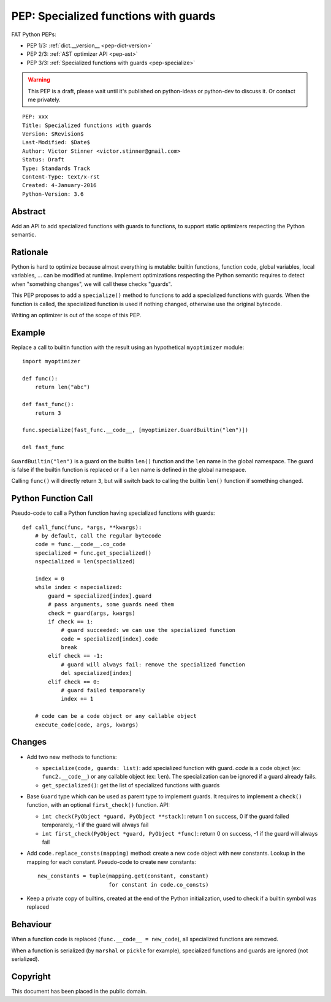.. _pep-specialize:

++++++++++++++++++++++++++++++++++++++
PEP: Specialized functions with guards
++++++++++++++++++++++++++++++++++++++

FAT Python PEPs:

* PEP 1/3: :ref:`dict.__version__ <pep-dict-version>`
* PEP 2/3: :ref:`AST optimizer API <pep-ast>`
* PEP 3/3: :ref:`Specialized functions with guards <pep-specialize>`

.. warning::
   This PEP is a draft, please wait until it's published on python-ideas
   or python-dev to discuss it. Or contact me privately.

::

    PEP: xxx
    Title: Specialized functions with guards
    Version: $Revision$
    Last-Modified: $Date$
    Author: Victor Stinner <victor.stinner@gmail.com>
    Status: Draft
    Type: Standards Track
    Content-Type: text/x-rst
    Created: 4-January-2016
    Python-Version: 3.6


Abstract
========

Add an API to add specialized functions with guards to functions, to
support static optimizers respecting the Python semantic.


Rationale
=========

Python is hard to optimize because almost everything is mutable: builtin
functions, function code, global variables, local variables, ... can be
modified at runtime. Implement optimizations respecting the Python
semantic requires to detect when "something changes", we will call these
checks "guards".

This PEP proposes to add a ``specialize()`` method to functions to add a
specialized functions with guards. When the function is called, the
specialized function is used if nothing changed, otherwise use the
original bytecode.

Writing an optimizer is out of the scope of this PEP.


Example
=======

Replace a call to builtin function with the result using an hypothetical
``myoptimizer`` module::

    import myoptimizer

    def func():
        return len("abc")

    def fast_func():
        return 3

    func.specialize(fast_func.__code__, [myoptimizer.GuardBuiltin("len")])

    del fast_func

``GuardBuiltin("len")`` is a guard on the builtin ``len()`` function and
the ``len`` name in the global namespace. The guard is false if the
builtin function is replaced or if a ``len`` name is defined in the
global namespace.

Calling ``func()`` will directly return ``3``, but will switch back to
calling the builtin ``len()`` function if something changed.


Python Function Call
====================

Pseudo-code to call a Python function having specialized functions with
guards::

    def call_func(func, *args, **kwargs):
        # by default, call the regular bytecode
        code = func.__code__.co_code
        specialized = func.get_specialized()
        nspecialized = len(specialized)

        index = 0
        while index < nspecialized:
            guard = specialized[index].guard
            # pass arguments, some guards need them
            check = guard(args, kwargs)
            if check == 1:
                # guard succeeded: we can use the specialized function
                code = specialized[index].code
                break
            elif check == -1:
                # guard will always fail: remove the specialized function
                del specialized[index]
            elif check == 0:
                # guard failed temporarely
                index += 1

        # code can be a code object or any callable object
        execute_code(code, args, kwargs)


Changes
=======

* Add two new methods to functions:

  - ``specialize(code, guards: list)``: add specialized
    function with guard. `code` is a code object (ex:
    ``func2.__code__``) or any callable object (ex: ``len``).
    The specialization can be ignored if a guard already fails.
  - ``get_specialized()``: get the list of specialized functions with
    guards

* Base ``Guard`` type which can be used as parent type to implement
  guards. It requires to implement a ``check()`` function, with an
  optional ``first_check()`` function. API:

  * ``int check(PyObject *guard, PyObject **stack)``: return 1 on
    success, 0 if the guard failed temporarely, -1 if the guard will
    always fail
  * ``int first_check(PyObject *guard, PyObject *func)``: return 0 on
    success, -1 if the guard will always fail

* Add ``code.replace_consts(mapping)`` method: create a new code object
  with new constants. Lookup in the mapping for each constant.
  Pseudo-code to create new constants::

    new_constants = tuple(mapping.get(constant, constant)
                          for constant in code.co_consts)

* Keep a private copy of builtins, created at the end of the Python
  initialization, used to check if a builtin symbol was replaced


Behaviour
=========

When a function code is replaced (``func.__code__ = new_code``), all
specialized functions are removed.

When a function is serialized (by ``marshal`` or ``pickle`` for
example), specialized functions and guards are ignored (not serialized).


Copyright
=========

This document has been placed in the public domain.
